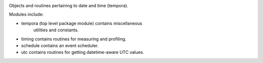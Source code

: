 .. image:: https://img.shields.io/pypi/v/tempora.svg
   :target: `PyPI link`_

.. image:: https://img.shields.io/pypi/pyversions/tempora.svg
   :target: `PyPI link`_

.. _PyPI link: https://pypi.org/project/tempora

.. image:: https://github.com/jaraco/tempora/workflows/Automated%20Tests/badge.svg
   :target: https://github.com/jaraco/tempora/actions?query=workflow%3A%22Automated+Tests%22
   :alt: Automated Tests

.. image:: https://img.shields.io/badge/code%20style-black-000000.svg
   :target: https://github.com/psf/black
   :alt: Code style: Black

.. image:: https://readthedocs.org/projects/tempora/badge/?version=latest
   :target: https://tempora.readthedocs.io/en/latest/?badge=latest


Objects and routines pertaining to date and time (tempora).

Modules include:

- tempora (top level package module) contains miscellaneous
   utilities and constants.
- timing contains routines for measuring and profiling.
- schedule contains an event scheduler.
- utc contains routines for getting datetime-aware UTC values.
